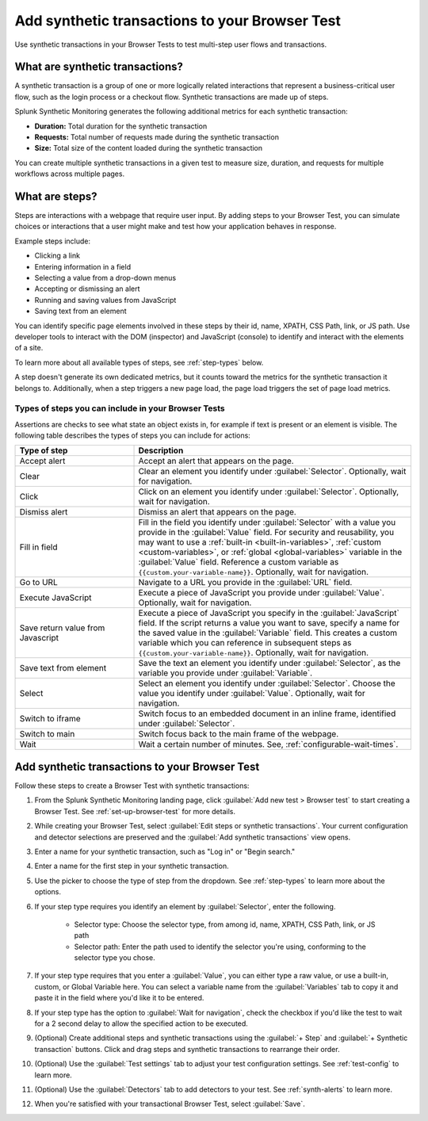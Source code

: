.. _set-up-transactional-browser-test:

*********************************************************
Add synthetic transactions to your Browser Test 
*********************************************************

.. meta::
    :description: Customize your browser tests by adding a synthetic transaction that monitors a multi-step user flow in Splunk Synthetic Monitoring. For example, a checkout flow that requires various interactions on a webpage. 

Use synthetic transactions in your Browser Tests to test multi-step user flows and transactions. 

What are synthetic transactions?
================================
A synthetic transaction is a group of one or more logically related interactions that represent a business-critical user flow, such as the login process or a checkout flow. Synthetic transactions are made up of steps. 

Splunk Synthetic Monitoring generates the following additional metrics for each synthetic transaction: 

* :strong:`Duration:` Total duration for the synthetic transaction
* :strong:`Requests:` Total number of requests made during the synthetic transaction
* :strong:`Size:` Total size of the content loaded during the synthetic transaction

You can create multiple synthetic transactions in a given test to measure size, duration, and requests for multiple workflows across multiple pages. 

.. _bt-steps:

What are steps?
=================
Steps are interactions with a webpage that require user input. By adding steps to your Browser Test, you can simulate choices or interactions that a user might make and test how your application behaves in response. 

Example steps include:

* Clicking a link
* Entering information in a field
* Selecting a value from a drop-down menus
* Accepting or dismissing an alert
* Running and saving values from JavaScript
* Saving text from an element

You can identify specific page elements involved in these steps by their id, name, XPATH, CSS Path, link, or JS path. Use developer tools to interact with the DOM (inspector) and JavaScript (console) to identify and interact with the elements of a site.

To learn more about all available types of steps, see :ref:`step-types` below.

A step doesn't generate its own dedicated metrics, but it counts toward the metrics for the synthetic transaction it belongs to. Additionally, when a step triggers a new page load, the page load triggers the set of page load metrics. 

.. _step-types:

Types of steps you can include in your Browser Tests
-----------------------------------------------------------
Assertions are checks to see what state an object exists in, for example if text is present or an element is visible.  
The following table describes the types of steps you can include for actions: 

.. list-table::
   :header-rows: 1
   :widths: 30 70

   * - :strong:`Type of step`
     - :strong:`Description`

   * - Accept alert
     - Accept an alert that appears on the page.

   * - Clear
     - Clear an element you identify under :guilabel:`Selector`. Optionally, wait for navigation. 

   * - Click
     - Click on an element you identify under :guilabel:`Selector`. Optionally, wait for navigation. 

   * - Dismiss alert
     - Dismiss an alert that appears on the page.

   * - Fill in field
     - Fill in the field you identify under :guilabel:`Selector` with a value you provide in the :guilabel:`Value` field. For security and reusability, you may want to use a :ref:`built-in  <built-in-variables>`, :ref:`custom <custom-variables>`, or :ref:`global <global-variables>` variable in the :guilabel:`Value` field. Reference a custom variable as ``{{custom.your-variable-name}}``. Optionally, wait for navigation.

   * - Go to URL
     - Navigate to a URL you provide in the :guilabel:`URL` field. 

   * - Execute JavaScript
     - Execute a piece of JavaScript you provide under :guilabel:`Value`. Optionally, wait for navigation. 

   * - Save return value from Javascript 
     - Execute a piece of JavaScript you specify in the :guilabel:`JavaScript` field. If the script returns a value you want to save, specify a name for the saved value in the :guilabel:`Variable` field. This creates a custom variable which you can reference in subsequent steps as ``{{custom.your-variable-name}}``. Optionally, wait for navigation.

   * - Save text from element 
     - Save the text an element you identify under :guilabel:`Selector`, as the variable you provide under :guilabel:`Variable`. 

   * - Select 
     - Select an element you identify under :guilabel:`Selector`. Choose the value you identify under :guilabel:`Value`. Optionally, wait for navigation.

   * - Switch to iframe
     - Switch focus to an embedded document in an inline frame, identified under :guilabel:`Selector`. 

   * - Switch to main
     - Switch focus back to the main frame of the webpage.

   * - Wait
     - Wait a certain number of minutes. See, :ref:`configurable-wait-times`.




.. _add-transactions:

Add synthetic transactions to your Browser Test 
===================================================
Follow these steps to create a Browser Test with synthetic transactions:

#. From the Splunk Synthetic Monitoring landing page, click :guilabel:`Add new test > Browser test` to start creating a Browser Test. See :ref:`set-up-browser-test` for more details.
#. While creating your Browser Test, select :guilabel:`Edit steps or synthetic transactions`. Your current configuration and detector selections are preserved and the :guilabel:`Add synthetic transactions` view opens.  
#. Enter a name for your synthetic transaction, such as "Log in" or "Begin search."
#. Enter a name for the first step in your synthetic transaction.
#. Use the picker to choose the type of step from the dropdown. See :ref:`step-types` to learn more about the options.
#. If your step type requires you identify an element by :guilabel:`Selector`, enter the following. 

      * Selector type: Choose the selector type, from among id, name, XPATH, CSS Path, link, or JS path
      * Selector path: Enter the path used to identify the selector you're using, conforming to the selector type you chose. 

#. If your step type requires that you enter a :guilabel:`Value`, you can either type a raw value, or use a built-in, custom, or Global Variable here. You can select a variable name from the :guilabel:`Variables` tab to copy it and paste it in the field where you'd like it to be entered.
#. If your step type has the option to :guilabel:`Wait for navigation`, check the checkbox if you'd like the test to wait for a 2 second delay to allow the specified action to be executed. 
#. (Optional) Create additional steps and synthetic transactions using the :guilabel:`+ Step` and :guilabel:`+ Synthetic transaction` buttons. Click and drag steps and synthetic transactions to rearrange their order. 
#. (Optional) Use the :guilabel:`Test settings` tab to adjust your test configuration settings. See :ref:`test-config` to learn more.
#. (Optional) Use the :guilabel:`Detectors` tab to add detectors to your test. See :ref:`synth-alerts` to learn more.
#. When you're satisfied with your transactional Browser Test, select :guilabel:`Save`.
